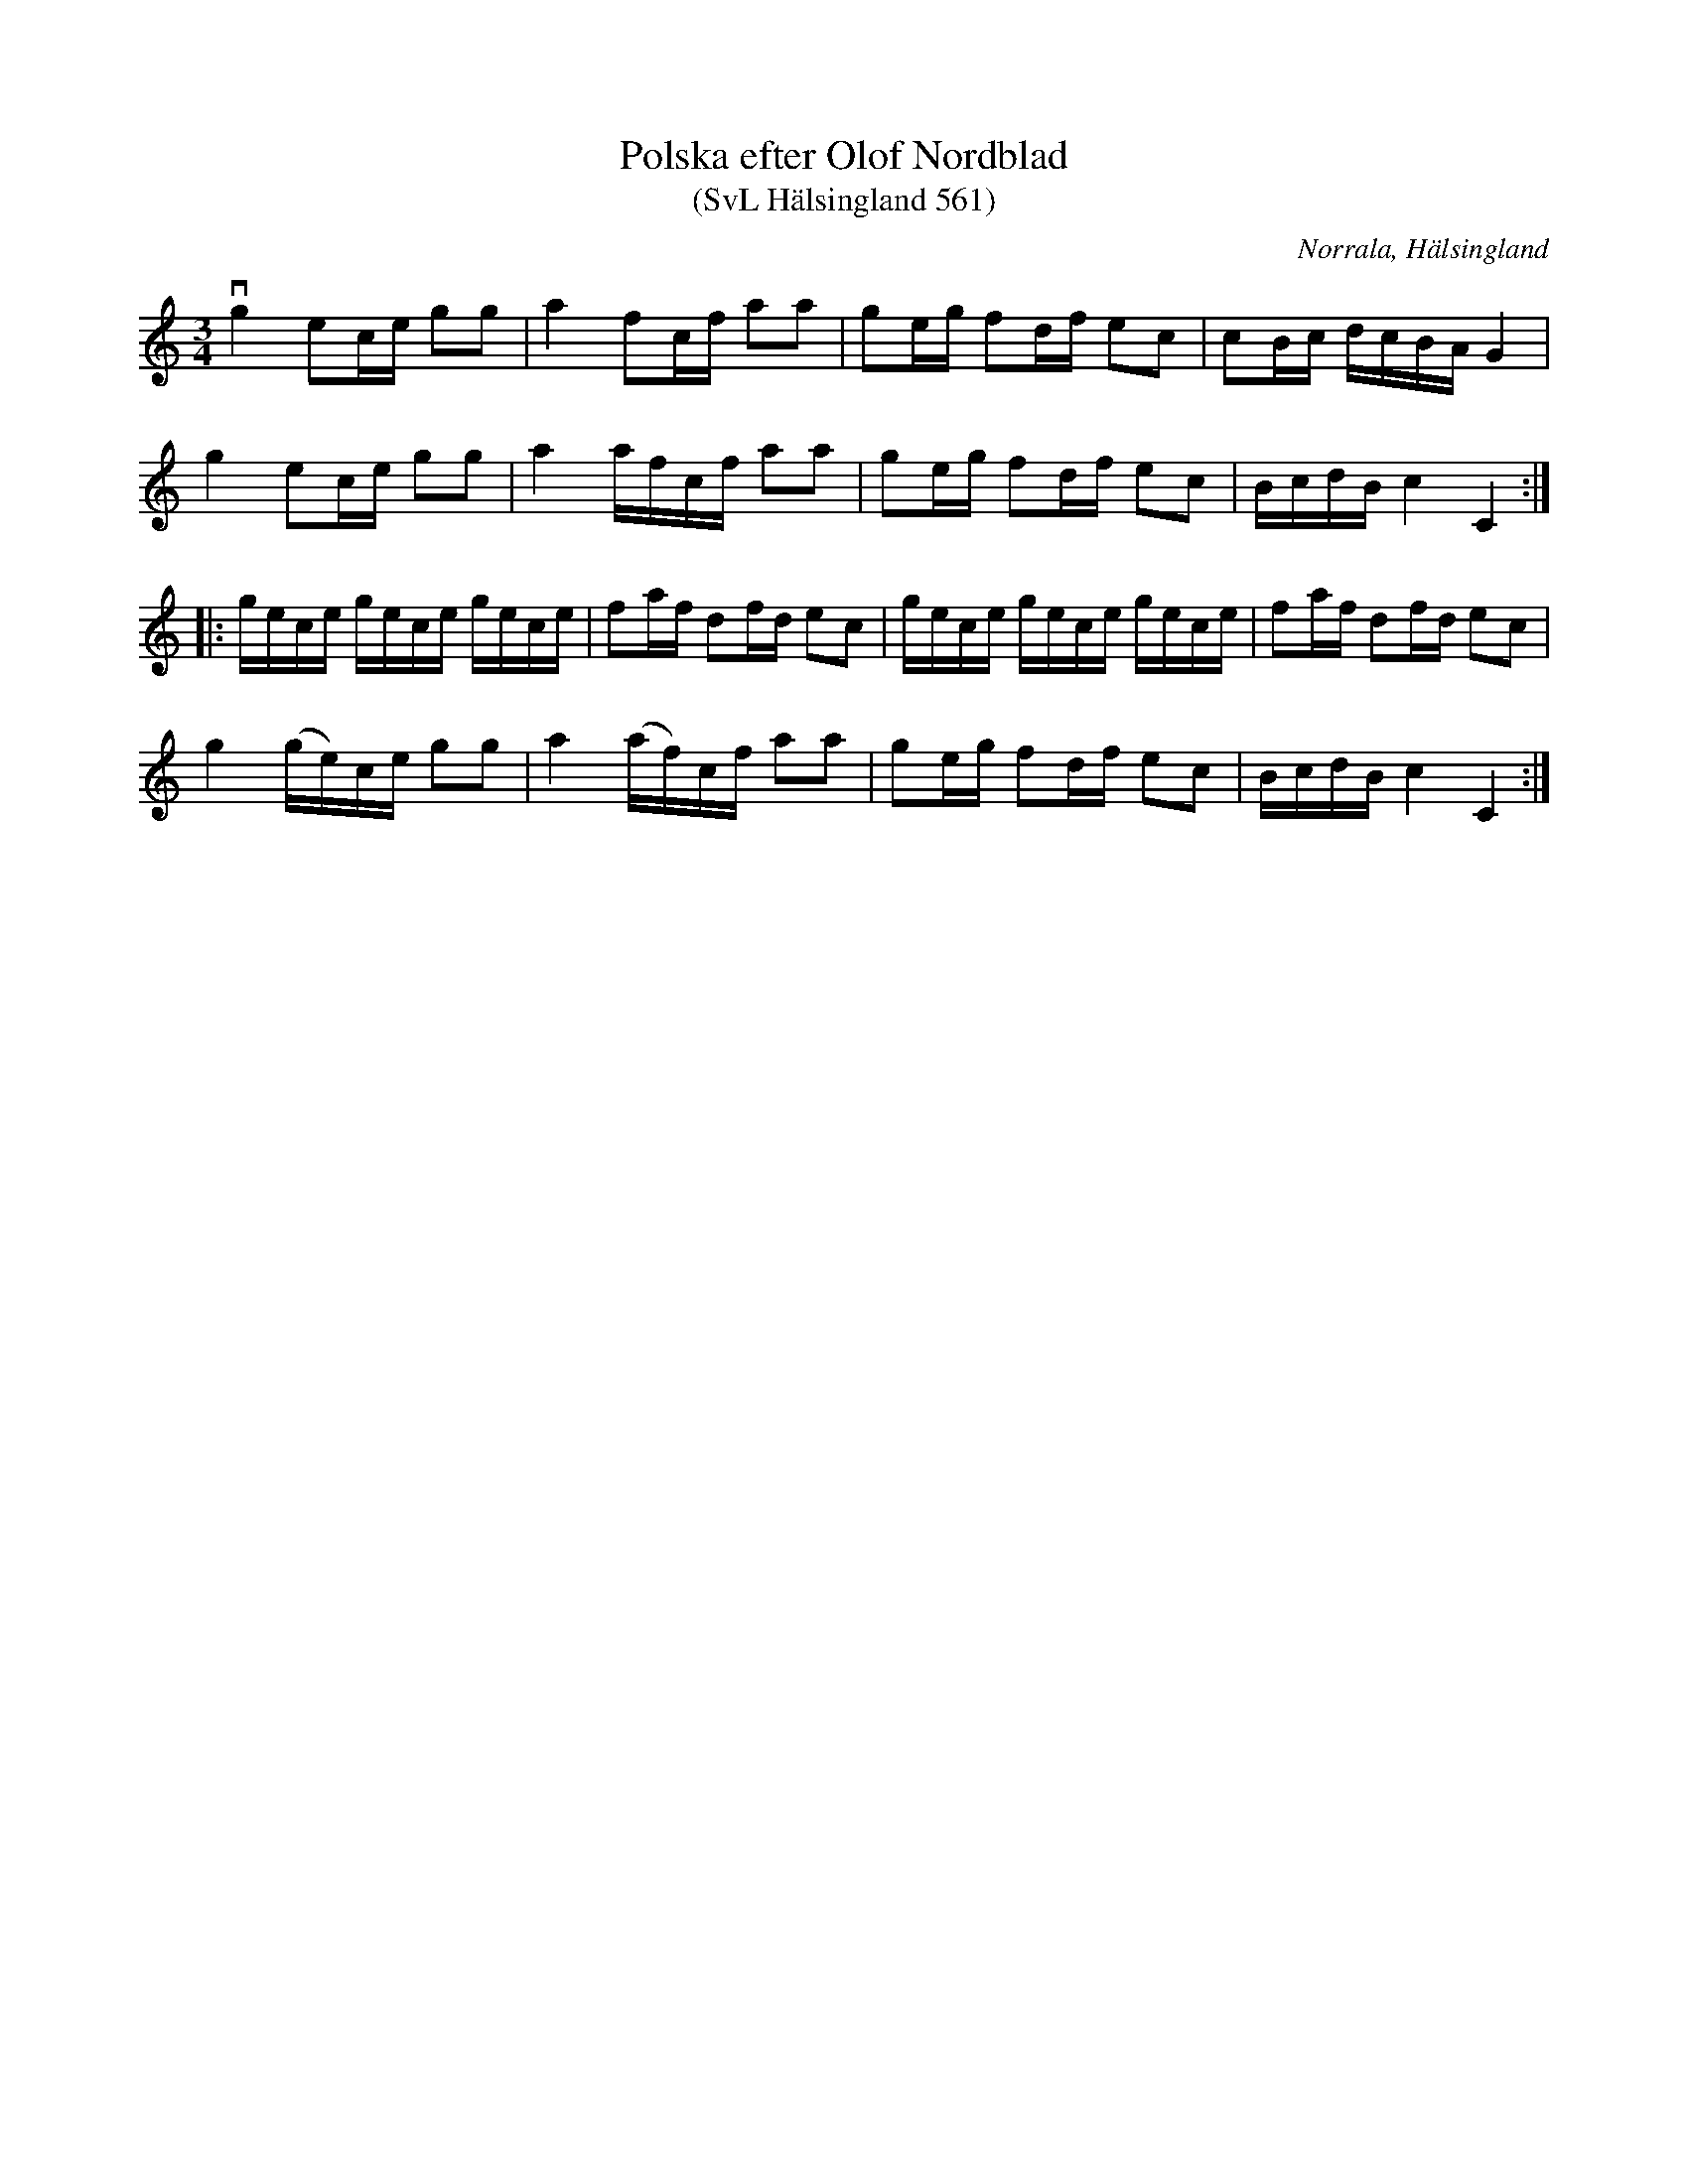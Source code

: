 %%abc-charset utf-8

X:561
T:Polska efter Olof Nordblad
T:(SvL Hälsingland 561)
R:Polska
O:Norrala, Hälsingland
S:Olof Nordblad
B:Svenska Låtar Hälsingland, nr 561
Z:Till abc Jonas Brunskog
M:3/4
L:1/16
K:C
vg4 e2ce g2g2|a4 f2cf a2a2|g2eg f2df e2c2|c2Bc dcBA G4|
g4 e2ce g2g2|a4 afcf a2a2|g2eg f2df e2c2|BcdB c4 C4:|
|:gece gece gece|f2af d2fd e2c2|gece gece gece|f2af d2fd e2c2|
g4 (ge)ce g2g2|a4 (af)cf a2a2|g2eg f2df e2c2|BcdB c4 C4:|

